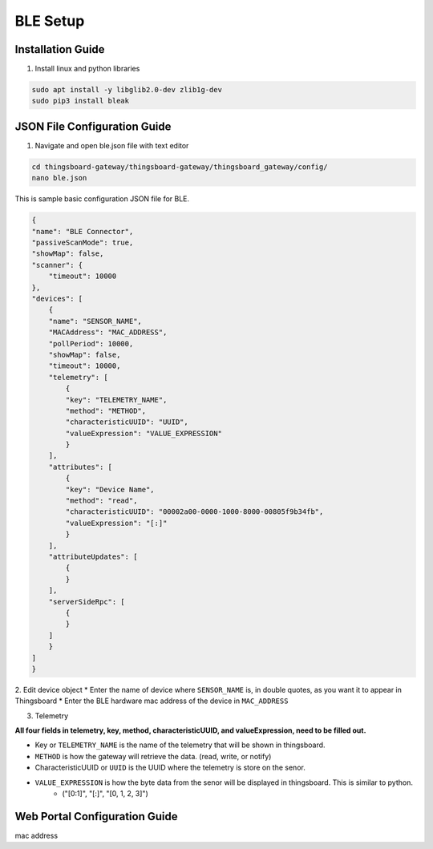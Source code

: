 BLE Setup
====================


Installation Guide
--------------
1. Install linux and python libraries

.. code-block:: sh

    sudo apt install -y libglib2.0-dev zlib1g-dev
    sudo pip3 install bleak

JSON File Configuration Guide
--------------
1. Navigate and open ble.json file with text editor

.. code-block:: sh

    cd thingsboard-gateway/thingsboard-gateway/thingsboard_gateway/config/
    nano ble.json

This is sample basic configuration JSON file for BLE.

.. code-block:: sh

    {
    "name": "BLE Connector",
    "passiveScanMode": true,
    "showMap": false,
    "scanner": {
        "timeout": 10000
    },
    "devices": [
        {
        "name": "SENSOR_NAME",
        "MACAddress": "MAC_ADDRESS",
        "pollPeriod": 10000,
        "showMap": false,
        "timeout": 10000,
        "telemetry": [
            {
            "key": "TELEMETRY_NAME",
            "method": "METHOD",
            "characteristicUUID": "UUID",
            "valueExpression": "VALUE_EXPRESSION"
            }
        ],
        "attributes": [
            {
            "key": "Device Name",
            "method": "read",
            "characteristicUUID": "00002a00-0000-1000-8000-00805f9b34fb",
            "valueExpression": "[:]"
            }
        ],
        "attributeUpdates": [
            {
            }
        ],
        "serverSideRpc": [
            {
            }
        ]
        }
    ]
    }

2. Edit device object
* Enter the name of device where ``SENSOR_NAME`` is, in double quotes, as you want it to appear in Thingsboard
* Enter the BLE hardware  mac address of the device in ``MAC_ADDRESS``

3. Telemetry

**All four fields in telemetry, key, method, characteristicUUID, and valueExpression, need to be filled out.**

* Key or ``TELEMETRY_NAME`` is the name of the telemetry that will be shown in thingsboard.
* ``METHOD`` is how the gateway will retrieve  the data. (read, write, or notify)
* CharacteristicUUID or ``UUID`` is the UUID where the telemetry is store on the senor.
* ``VALUE_EXPRESSION`` is how the byte data from the senor will be displayed in thingsboard. This is similar to python.
    * ("[0:1]", "[:]", "[0, 1, 2, 3]")


Web Portal Configuration Guide
--------------

mac address



